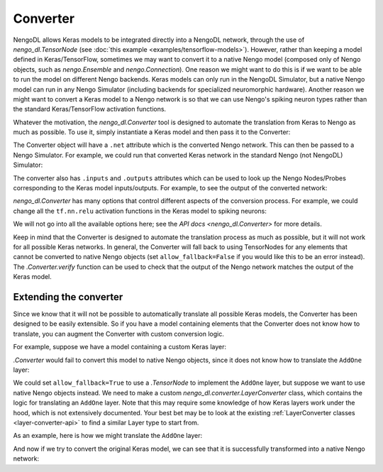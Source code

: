 Converter
=========

NengoDL allows Keras models to be integrated directly into a NengoDL network, through
the use of `nengo_dl.TensorNode` (see :doc:`this example <examples/tensorflow-models>`).
However, rather than keeping a model defined in Keras/TensorFlow, sometimes we may
want to convert it to a native Nengo model
(composed only of Nengo objects, such as `nengo.Ensemble` and `nengo.Connection`). One
reason we might want to do this is if we want to be able to run the model on different
Nengo backends. Keras models can only run in the NengoDL Simulator, but a native Nengo
model can run in any Nengo Simulator (including backends for specialized neuromorphic
hardware).  Another reason we might want to convert a Keras model to a Nengo network
is so that we can use Nengo's spiking neuron types rather than the standard
Keras/TensorFlow activation functions.

Whatever the motivation, the `nengo_dl.Converter` tool is designed to automate the
translation from Keras to Nengo as much as possible.  To use it, simply instantiate a
Keras model and then pass it to the Converter:

.. testcode::

    inp = tf.keras.Input(shape=(28, 28, 3))
    conv = tf.keras.layers.Conv2D(filters=32, kernel_size=3, activation=tf.nn.relu)(inp)
    flat = tf.keras.layers.Flatten()(conv)
    dense = tf.keras.layers.Dense(units=10, activation=tf.nn.relu)(flat)

    model = tf.keras.Model(inputs=inp, outputs=dense)

    converter = nengo_dl.Converter(model)

The Converter object will have a ``.net`` attribute which is the converted Nengo network.
This can then be passed to a Nengo Simulator. For example, we could run that converted
Keras network in the standard Nengo (not NengoDL) Simulator:

.. testcode::

    with nengo.Simulator(converter.net) as sim:
        sim.step()

.. testoutput::
    :hide:

    ...

The converter also has ``.inputs`` and ``.outputs`` attributes which can be used
to look up the Nengo Nodes/Probes corresponding to the Keras model inputs/outputs.
For example, to see the output of the converted network:

.. testcode::

    print(sim.data[converter.outputs[model.output]])

.. testoutput::

    [[0. 0. 0. 0. 0. 0. 0. 0. 0. 0.]]

`nengo_dl.Converter` has many options that control different aspects of the conversion
process.  For example, we could change all the ``tf.nn.relu`` activation functions
in the Keras model to spiking neurons:

.. testcode::

    converter = nengo_dl.Converter(
        model, swap_activations={tf.nn.relu: nengo.SpikingRectifiedLinear()})

We will not go into all the available options here; see the
`API docs <nengo_dl.Converter>` for more details.

Keep in mind that the Converter is designed to automate the translation process as much
as possible, but it will not work for all possible Keras networks. In general, the
Converter will fall back to using TensorNodes for any elements that cannot be converted
to native Nengo objects (set ``allow_fallback=False`` if you would like this to be an
error instead).  The `.Converter.verify` function can be used to check that the output
of the Nengo network matches the output of the Keras model.

Extending the converter
-----------------------

Since we know that it will not be possible to automatically translate all possible
Keras models, the Converter has been designed to be easily extensible. So if you have
a model containing elements that the Converter does not know how to translate,
you can augment the Converter with custom conversion logic.

For example, suppose we have a model containing a custom Keras layer:

.. testcode::

    class AddOne(tf.keras.layers.Layer):
        def call(self, inputs):
            return inputs + 1

    inp = tf.keras.Input(shape=(1,))
    dense = tf.keras.layers.Dense(units=10)(inp)
    addone = AddOne()(dense)

    model = tf.keras.Model(inputs=inp, outputs=addone)

`.Converter` would fail to convert this model to native Nengo objects, since it does
not know how to translate the ``AddOne`` layer:

.. testcode::

    converter = nengo_dl.Converter(model, allow_fallback=False)

.. testoutput::

    Traceback (most recent call last):
    ...
    TypeError: Unable to convert layer add_one to native Nengo objects


We could set ``allow_fallback=True`` to use a `.TensorNode` to implement the ``AddOne``
layer, but suppose we want to use native Nengo objects instead. We need to make a custom
`nengo_dl.converter.LayerConverter` class, which contains the logic for translating
an ``AddOne`` layer.  Note that this may require some knowledge of how Keras layers work
under the hood, which is not extensively documented. Your best bet may be to look at
the existing :ref:`LayerConverter classes <layer-converter-api>` to find a similar
Layer type to start from.

As an example, here is how we might translate the ``AddOne`` layer:

.. testcode::

    @nengo_dl.Converter.register(AddOne)
    class ConvertAddOne(nengo_dl.converter.LayerConverter):
        def convert(self, node_id):
            # create a Nengo object representing the output of this layer node
            output = self.add_nengo_obj(node_id)

            # connect up the input of the layer node
            self.add_connection(node_id, output)

            # create a node to output a constant 1 vector
            bias = nengo.Node([1] * output.size_in)

            # connect up the bias node to the output (thereby adding one to the
            # input values)
            conn = nengo.Connection(bias, output, synapse=None)

            # mark the above connection as non-trainable (since we didn't have any
            # trainable parameters in the AddOne layer, we don't want any in the
            # converted Nengo equivalent either)
            self.converter.net.config[conn].trainable = False

            return output

And now if we try to convert the original Keras model, we can see that it is
successfully transformed into a native Nengo network:

.. testcode::

    converter = nengo_dl.Converter(model, allow_fallback=False)
    converter.verify()

.. testoutput::

    Output of Nengo network matches Keras model
